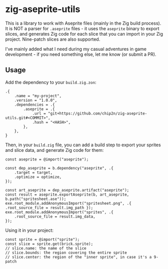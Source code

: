 * zig-aseprite-utils

This is a library to work with Aseprite files (mainly in the Zig build
process). It is NOT a parser for ~.aseprite~ files - it uses the ~aseprite~
binary to export slices, and generates Zig code for each slice that you can
import in your Zig project. Nine-patch slices are also supported.

I've mainly added what I need during my casual adventures in game development -
if you need something else, let me know (or submit a PR).

** Usage

Add the dependency to your ~build.zig.zon~:

#+begin_src zig
.{
    .name = "my-project",
    .version = "1.0.0",
    .dependencies = .{
        .aseprite = .{
            .url = "git+https://github.com/chip2n/zig-aseprite-utils.git#<COMMIT>",
            .hash = "<HASH>",
        },
    },
}
#+end_src

Then, in your ~build.zig~ file, you can add a build step to export your sprites
and slice data, and generate Zig code for them:

#+begin_src zig
const aseprite = @import("aseprite");

const dep_aseprite = b.dependency("aseprite", .{
    .target = target,
    .optimize = optimize,
});

const art_aseprite = dep_aseprite.artifact("aseprite");
const result = aseprite.exportAseprite(b, art_aseprite, b.path("spritesheet.ase"));
exe.root_module.addAnonymousImport("spritesheet.png", .{ .root_source_file = result.img_path });
exe.root_module.addAnonymousImport("sprites", .{
    .root_source_file = result.img_data,
});
#+end_src

Using it in your project:

#+begin_src zig
const sprite = @import("sprite");
const slice = sprite.get(brick.sprite);
// slice.name: the name of the slice
// slice.bounds: the region covering the entire sprite
// slice.center: the region of the "inner sprite", in case it's a 9-patch
#+end_src
